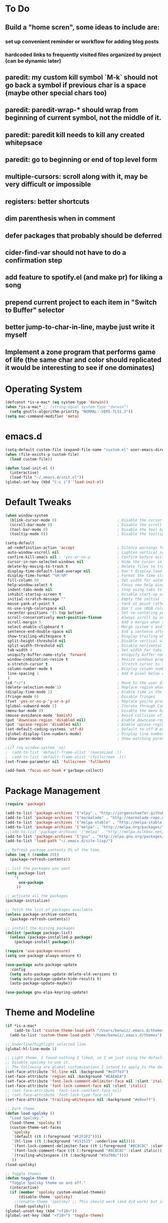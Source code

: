 * To Do
** Build a "home scren", some ideas to include are:
*** set up convenient reminder or workflow for adding blog posts
*** hardcoded links to frequently visited files organized by project (can be dynamic later)
** paredit: my custom kill symbol `M-k` should not go back a symbol if previous char is a space (maybe other special chars too)
** paredit: paredit-wrap-* should wrap from beginning of current symbol, not the middle of it.
** paredit: paredit kill needs to kill any created whitepsace
** paredit: go to beginning or end of top level form
** multiple-cursors: scroll along with it, may be very difficult or impossible
** registers: better shortcuts
** dim parenthesis when in comment
** defer packages that probably should be deferred
** cider-find-var should not have to do a confirmation step
** add feature to spotify.el (and make pr) for liking a song
** prepend current project to each item in "Switch to Buffer" selector
** better jump-to-char-in-line, maybe just write it myself
** Implement a zone program that performs game of life (the same char and color should replicated it would be interesting to see if one dominates)
* Operating System
#+BEGIN_SRC emacs-lisp
(defconst *is-a-mac* (eq system-type 'darwin))
(when *is-a-mac* ;; (string-equal system-type "darwin")
  (setq gnutls-algorithm-priority "NORMAL:-VERS-TLS1.3"))
(setq mac-command-modifier 'meta)
#+END_SRC
* emacs.d
#+BEGIN_SRC emacs-lisp
   (setq-default custom-file (expand-file-name "custom.el" user-emacs-directory))
   (when (file-exists-p custom-file)
     (load custom-file))

   (defun load-init-el ()
     (interactive)
     (load-file "~/.emacs.d/init.el"))
   (global-set-key (kbd "C-c i") 'load-init-el)
#+END_SRC
* Default Tweaks
#+BEGIN_SRC emacs-lisp
  (when window-system
    (blink-cursor-mode 0)                           ; Disable the cursor blinking
    (scroll-bar-mode 0)                             ; Disable the scroll bar
    (tool-bar-mode 0)                               ; Disable the tool bar
    (tooltip-mode 0))                               ; Disable the tooltips

  (setq-default
   ad-redefinition-action 'accept                   ; Silence warnings for redefinition
   auto-window-vscroll nil                          ; Lighten vertical scroll
   confirm-kill-emacs nil ; 'yes-or-no-p            ; Confirm before exiting Emacs
   cursor-in-non-selected-windows nil               ; Hide the cursor in inactive windows
   delete-by-moving-to-trash t                      ; Delete files to trash
   display-time-default-load-average nil            ; Don't display load average
   display-time-format "%H:%M"                      ; Format the time string
   fill-column 80                                   ; Set width for automatic line breaks
   help-window-select t                             ; Focus new help windows when opened
   indent-tabs-mode nil                             ; Stop using tabs to indent
   inhibit-startup-screen t                         ; Disable start-up screen
   initial-scratch-message ""                       ; Empty the initial *scratch* buffer
   mouse-yank-at-point t                            ; Yank at point rather than pointer
   ns-use-srgb-colorspace nil                       ; Don't use sRGB colors
   recenter-positions '(5 top bottom)               ; Set re-centering positions
   scroll-conservatively most-positive-fixnum       ; Always scroll by one line
   scroll-margin 5                                  ; Add a margin when scrolling vertically
   select-enable-clipboard t                        ; Merge system's and Emacs' clipboard
   sentence-end-double-space nil                    ; End a sentence after a dot and a space
   show-trailing-whitespace t                       ; Display trailing whitespaces
   split-height-threshold nil                       ; Disable vertical window splitting
   split-width-threshold nil                        ; Disable horizontal window splitting
   tab-width 4                                      ; Set width for tabs
   uniquify-buffer-name-style 'forward              ; Uniquify buffer names
   window-combination-resize t                      ; Resize windows proportionally
   x-stretch-cursor t                               ; Stretch cursor to the glyph width
   column-number-mode t                             ; Display column numbers
   line-spacing 1                                   ; Add N pixel below each line
   )
  (cd "~/")                                         ; Move to the user directory
  (delete-selection-mode 1)                         ; Replace region when inserting text
  (display-time-mode 1)                             ; Enable time in the mode-line
  (fringe-mode 0)                                   ; Disable fringes
  (fset 'yes-or-no-p 'y-or-n-p)                     ; Replace yes/no prompts with y/n
  (global-subword-mode 1)                           ; Iterate through CamelCase words
  (menu-bar-mode 0)                                 ; Disable the menu bar
  (mouse-avoidance-mode 'banish)                    ; Avoid collision of mouse with point
  (put 'downcase-region 'disabled nil)              ; Enable downcase-region
  (put 'upcase-region 'disabled nil)                ; Enable upcase-region
  (set-default-coding-systems 'utf-8)               ; Default to utf-8 encodingo
  (global-display-line-numbers-mode)                ; Display line numbers
  (show-paren-mode)                                 ; Show matching parenthesis

  ;(if (eq window-system 'ns)
  ;  (add-to-list 'default-frame-alist '(maximized .))
  ;  (add-to-list 'default-frame-alist '(fullscreen .)))
  (set-frame-parameter nil 'fullscreen 'fullboth)

  (add-hook 'focus-out-hook #'garbage-collect)
#+END_SRC
* Package Management
#+BEGIN_SRC emacs-lisp
(require 'package)

(add-to-list 'package-archives '("elpy" . "http://jorgenschaefer.github.io/packages/") t)
(add-to-list 'package-archives '("marmalade" . "http://marmalade-repo.org/packages/") t)
(add-to-list 'package-archives '("melpa-stable" . "http://melpa-stable.milkbox.net/packages/") t)
(add-to-list 'package-archives '("melpa" . "http://melpa.org/packages/") t)
;;(add-to-list 'package-archives '("melpa" . "http://melpa.milkbox.net/packages/") t)
(add-to-list 'package-archives '("gnu" . "http://elpa.gnu.org/packages/") t)
(add-to-list 'load-path "~/.emacs.d/site-lisp/")

;; Refresh package contents 5% of the time.
(when (eq 0 (random 20))
  (package-refresh-contents))

;; list the packages you want
(setq package-list
    '(
      use-package
     ))

;; activate all the packages
(package-initialize)

;; fetch the list of packages available
(unless package-archive-contents
  (package-refresh-contents))

;; install the missing packages
(dolist (package package-list)
  (unless (package-installed-p package)
    (package-install package)))

(require 'use-package-ensure)
(setq use-package-always-ensure t)

(use-package auto-package-update
  :config
  (setq auto-package-update-delete-old-versions t)
  (setq auto-package-update-hide-results t)
  (auto-package-update-maybe))

(use-package gnu-elpa-keyring-update)
#+END_SRC
* Theme and Modeline
#+BEGIN_SRC emacs-lisp
  (if *is-a-mac*
      (add-to-list 'custom-theme-load-path "/Users/benwiz/.emacs.d/themes")
    (add-to-list 'custom-theme-load-path "/home/benwiz/.emacs.d/themes"))

  ;; Underline/highlight selected line
  (global-hl-line-mode 1)

  ;; Light theme. I found nothing I liked, so I am just using the default theme.
  ;; Disable spolsky to use it.
  ;; The following are global customizations I intend to apply to the default theme. There could be a more constrained way.
  (set-face-attribute 'hl-line nil :background "#e3ffe3")
  (set-face-attribute 'region nil :background "#EAEAEA")
  (set-face-attribute 'font-lock-comment-delimiter-face nil :slant 'italic)
  (set-face-attribute 'font-lock-comment-face nil :slant 'italic)
  ;; (set-face-attribute 'font-lock-constant-face nil)
  ;; (set-face-attribute 'font-lock-type-face nil)
  (set-face-attribute 'trailing-whitespace nil :background "#e0eeff")

  ;; Dark theme
  (defun load-spolsky ()
    "Load Spolsky."
    (load-theme 'spolsky t)
    (custom-theme-set-faces
     'spolsky
     `(default ((t (:foreground "#F2F2F2"))))
     `(hl-line ((t (:background "#151515" :underline nil))))
     `(font-lock-comment-delimiter-face ((t (:foreground "#8C8C8C" :slant italic))))
     `(font-lock-comment-face ((t (:foreground "#8C8C8C" :slant italic))))
     `(trailing-whitespace ((t (:background "#5a708c"))))
     ))
  (load-spolsky)

  ;; Toggle themes
  (defun toggle-theme ()
    "Toggle Spolsky theme on and off."
    (interactive)
    (if (member 'spolsky custom-enabled-themes)
        (disable-theme 'spolsky)
      ;;(enable-theme 'spolsky) ;; This should work (and did work) but it bugs out.
      (load-spolsky)))
  (global-unset-key (kbd "<f10>"))
  (global-set-key (kbd "<f10>") 'toggle-theme)


  (use-package all-the-icons)
  (use-package doom-modeline
    ;; NOTE Must run `M-x all-the-icons-install-fonts` to install icons
    ;; https://github.com/seagle0128/doom-modeline#customize
    :hook (after-init . doom-modeline-mode)
    :config
    (setq doom-modeline-minor-modes nil)
    (setq doom-modeline-buffer-state-icon t)
    (setq doom-modeline-buffer-encoding nil)
    (setq doom-modeline-vcs-max-length 20)
    ;; (setq doom-modeline-persp-name t)
    ;; (setq doom-modeline-display-default-persp-name t)
    (setq doom-modeline-env-version t)
    )

  (use-package pomodoro
    :defer t
    :config
    (defun pomodoro-add-to-mode-line* ()
      "My version of pomodoro-add-to-mode-line"
      (if (not (member '(pomodoro-mode-line-string pomodoro-mode-line-string) mode-line-format))
          (setq-default mode-line-format (cons '(pomodoro-mode-line-string pomodoro-mode-line-string) mode-line-format)))
      ;; For development, removing it from list is helpful
      ;; (setq-default mode-line-format (remove '(pomodoro-mode-line-string pomodoro-mode-line-string) mode-line-format))
      )
    (pomodoro-add-to-mode-line*)
    )



#+END_SRC
* Tools and Bindings
** Env Vars
#+BEGIN_SRC emacs-lisp
  (use-package load-env-vars
    :init
    (load-env-vars "~/.emacs.d/emacs.env"))
#+END_SRC
** Built-in Packages
#+BEGIN_SRC emacs-lisp
  (global-unset-key (kbd "C-z"))
  (global-unset-key (kbd "M-l"))
  (global-unset-key (kbd "M-u"))

  (require 'misc)
  (global-set-key (kbd "C-x k") 'kill-this-buffer) ;; Don't ask which buffer, just do it
  (global-set-key (kbd "C-c t l") 'toggle-truncate-lines)
  (global-set-key (kbd "C-c o") 'other-frame)
  (global-set-key (kbd "C-M-z") 'zap-up-to-char)
  (global-set-key (kbd "C-c n") 'narrow-to-defun)
  (global-set-key (kbd "C-c w") 'widen)
  (use-package dired
    :ensure nil
    :config
    (setq dired-omit-files "^.~$")

    ;; dired - reuse current buffer by pressing 'a'
    ;; (put 'dired-find-alternate-file 'disabled nil)

    ;; always delete and copy recursively
    (setq dired-recursive-deletes 'always)
    (setq dired-recursive-copies 'always)

    (require 'dired-x)
    (add-hook 'dired-mode-hook 'dired-omit-mode))

  (require 'zone)
  (zone-when-idle 600)
#+END_SRC
** My Packages
#+BEGIN_SRC emacs-lisp
(if *is-a-mac*
  (use-package bela-mode
    :defer t
    :load-path "~/code/bela-mode.el"
    :init (setq bela-scripts-dir "~/code/Bela/scripts/"))
  (use-package bela-mode
    :defer t
    :load-path "~/code/personal/bela-mode.el"
    :init (setq bela-scripts-dir "~/code/personal/Bela/scripts/")))
#+END_SRC
** Git
 #+BEGIN_SRC emacs-lisp
 (use-package magit
   :config
   (setq magit-display-buffer-function #'magit-display-buffer-fullframe-status-v1))

(use-package git-gutter
   :diminish git-gutter-mode
   :init
   (global-git-gutter-mode)
   (progn
     (setq git-gutter:separator-sign " "
           git-gutter:lighter " GG"))
   :config
   (progn
     (set-face-background 'git-gutter:deleted "#990A1B")
     (set-face-foreground 'git-gutter:deleted "#990A1B")
     (set-face-background 'git-gutter:modified "#00736F")
     (set-face-foreground 'git-gutter:modified "#00736F")
     (set-face-background 'git-gutter:added "#546E00")
     (set-face-foreground 'git-gutter:added "#546E00"))
    :bind (("C-x p" . git-gutter:previous-hunk)
           ("C-x n" . git-gutter:next-hunk)
           ("C-x v =" . git-gutter:popup-hunk)
           ("C-x v r" . git-gutter:revert-hunk)))

  (use-package git-link
    :config
    (global-set-key (kbd "C-c g l") 'git-link))

 #+END_SRC
** External Packages
#+BEGIN_SRC emacs-lisp
  (use-package restart-emacs)
  (use-package htmlize)
  (use-package wgrep)
  (use-package itail)
  (use-package scratch)

  (use-package exec-path-from-shell
    :config
    (when *is-a-mac*
      (exec-path-from-shell-initialize)))

  (use-package multiple-cursors
    :bind (("C-S-c C-S-c" . mc/edit-lines)
           ("C->" . mc/mark-next-like-this)
           ("C-M->" . mc/skip-to-next-like-this)
           ("C-<" . mc/mark-previous-like-this)
           ("C-c C-<" . mc/mark-all-like-this)
           ("C-S-<mouse-1>" . mc/add-cursor-on-click)
           )
    :config
    (define-key mc/keymap (kbd "<return>") nil)
    )

  (use-package ivy
    :config
    (ivy-mode 1)
    (setq ivy-use-virtual-buffers t)
    (setq enable-recursive-minibuffers t)
    (setq ivy-count-format "(%d/%d) ")
    (global-set-key (kbd "C-c C-r") 'ivy-resume)
    (global-set-key (kbd "C-x b") 'ivy-switch-buffer)
    (global-set-key (kbd "C-x C-b") 'ivy-switch-buffer)
    (global-set-key (kbd "C-c v") 'ivy-push-view)
    (global-set-key (kbd "C-c V") 'ivy-pop-view))

  (use-package swiper
    :init
    (set-face-attribute 'isearch nil :background "#FF9F93")
    :config
    (global-set-key (kbd "M-i") 'swiper-isearch))

  (defun swiper--from-isearch ()
    "Invoke `swiper' from isearch.
       https://github.com/ShingoFukuyama/helm-swoop/blob/f67fa8a4fe3b968b7105f8264a96da61c948a6fd/helm-swoop.el#L657-668 "
    (interactive)
    (let (($query (if isearch-regexp
                      isearch-string
                    (regexp-quote isearch-string))))
      (isearch-exit)
      (swiper $query)))
  (define-key isearch-mode-map (kbd "M-i") 'swiper--from-isearch)

  (use-package counsel
    :config
    ;; tons more suggested key bindings here https://oremacs.com/swiper
    (global-set-key (kbd "M-x") 'counsel-M-x)
    (global-set-key (kbd "C-x C-f") 'counsel-find-file)
    (global-set-key (kbd "M-y") 'counsel-yank-pop)
    (global-set-key (kbd "<f1> f") 'counsel-describe-function)
    (global-set-key (kbd "<f1> v") 'counsel-describe-variable)
    (global-set-key (kbd "<f1> l") 'counsel-find-library)
    (global-set-key (kbd "<f2> i") 'counsel-info-lookup-symbol)
    (global-set-key (kbd "<f2> u") 'counsel-unicode-char)
    (global-set-key (kbd "<f2> j") 'counsel-set-variable)
    (global-set-key (kbd "C-c c") 'counsel-compile)
    ;; (global-set-key (kbd "C-c g") 'counsel-git)
    (global-set-key (kbd "C-c j") 'counsel-git-grep))

  (use-package projectile
    :config
    (define-key projectile-mode-map (kbd "M-p") 'projectile-command-map)
    (define-key projectile-mode-map (kbd "C-c p") 'projectile-command-map)
    (projectile-mode +1))

  (use-package counsel-projectile
    :config
    (counsel-projectile-mode))

  (use-package highlight-indent-guides
    :defer t
    :hook (python-mode . highlight-indent-guides-mode)
    :config
    (setq highlight-indent-guides-method 'character)
    (setq highlight-indent-guides-character 9615) ; left-align vertical bar
    (setq highlight-indent-guides-auto-character-face-perc 20))

  (use-package free-keys
    :defer t
    :bind ("C-h C-k" . 'free-keys))

  (use-package undo-tree
    :config
    (global-undo-tree-mode))

  (use-package ws-butler
    :config (ws-butler-global-mode 1))

  ;; FIXME when a word is highlighted and has the cursor the text is black because of the current line highlighting.
  ;; Apparantly this is not a trivial fix because they use two colliding features of emacs for the background color.
  ;; TODO try using highlight.el instead
  (use-package highlight-symbol
    :defer t
    :init
    (global-set-key (kbd "<f3>") 'highlight-symbol)
    (global-set-key (kbd "C-<f3>") 'highlight-symbol-next)
    (global-set-key (kbd "S-<f3>") 'highlight-symbol-prev)
    (global-set-key (kbd "M-<f3>") 'highlight-symbol-query))

  (use-package jabber
    :after (:all load-env-vars)
    :init
    (defun jabber ()
      (interactive)
      (call-interactively #'jabber-connect) ;; TODO it would be nice to auto select bwisialowski@gmail.com
      (switch-to-buffer "*-jabber-roster-*"))
    (global-set-key (kbd "<f9>") 'jabber)
    :config
    (setq jabber-account-list (cons (cons "bwisialowski@gmail.com" (cons (append '(:password) (getenv "GMAIL_JABBER_PASSWORD")) '())) '())
          jabber-chat-buffer-show-avatar nil
          jabber-vcard-avatars-retrieve nil
          jabber-history-enabled t
          jabber-activity-make-strings 'jabber-activity-make-strings-shorten
          )
    (set-face-attribute 'jabber-roster-user-online nil :foreground "cyan")
    (set-face-attribute 'jabber-roster-user-away nil :foreground "green")
    ;; (set-face-attribute 'jabber-activity-string nil :foreground "cyan") ;; TODO need to set this programmatically, right now it's set via customization interface
    )

  (when (not *is-a-mac*)
    (use-package spotify
      :defer t
      :load-path "packages/spotify.el"
      :init
      (setq spotify-oauth2-client-secret (getenv "SPOTIFY_CLIENT_SECRET"))
      (setq spotify-oauth2-client-id (getenv "SPOTIFY_CLIENT_ID"))
      (setq spotify-transport 'connect)
      (setq spotify-player-status-truncate-length 30)
      (setq spotify-player-status-refresh-interval 7)
      (setq spotify-player-status-playing-text "⏵")
      (setq spotify-player-status-paused-text "⏸")
      (setq spotify-player-status-stopped-text "⏹")
      (setq spotify-player-status-format "%p %t - %a ") ;; trailing space is important
      :config
      ;; (define-key spotify-mode-map (kbd "C-c C-s C-p") 'spotify-command-map)
      ) ;; FIXME maybe not loading spotify-mode-map, maybe I need to turn on some minor mode
    )

  (use-package elfeed
    :defer t
    :config
    (setq elfeed-feeds
          '("http://feeds.bbci.co.uk/news/world/rss.xml"
            "https://xkcd.com/rss.xml"
            ""))
    ;; Entries older than 4 weeks are marked as read
    (add-hook 'elfeed-new-entry-hook
              (elfeed-make-tagger :before "4 weeks ago"
                                  :remove 'unread))
    ;; Mark all as read
    (defun elfeed-mark-all-as-read ()
      (interactive)
      (mark-whole-buffer)
      (elfeed-search-untag-all-unread)))
#+END_SRC
** Dashboard
#+BEGIN_SRC emacs-lisp
  (use-package page-break-lines)
  (use-package dashboard
    ;; https://github.com/emacs-dashboard/emacs-dashboard ;
    :ensure t
    :init
    ;; Banner and title and footer
    (setq dashboard-banner-logo-title "Welcome to Emacs Dashboard"
          dashboard-startup-banner 2 ;; 'official, 'logo, 1, 2, 3, or a path to img
          dashboard-center-content nil
          dashboard-show-shortcuts t
          dashboard-set-navigator t ;; Idk what this does, I think it isn't working
          dashboard-set-init-info t
          ;; dashboard-init-info "This is an init message!" ;; Customize init-info
          dashboard-set-footer t
          ;; dashboard-footer-messages '("Dashboard is pretty cool!") ;; Customize footer messages
          )
    ;; Widgets
    (setq dashboard-items '((recents  . 5)
                            (bookmarks . 5)
                            (projects . 5)
                            (agenda . 5)
                            (registers . 5))
          dashboard-set-heading-icons nil
          dashboard-set-file-icons nil)
    :config
    (dashboard-setup-startup-hook)
    ;; Custom widget
    ;; Ideas: weather, widget dedicated to each of my projects, news
    (defun dashboard-insert-custom (list-size)
      (insert "Custom text"))
    (add-to-list 'dashboard-item-generators '(custom . dashboard-insert-custom))
    (add-to-list 'dashboard-items '(custom) t))
#+END_SRC
* Org mode
#+BEGIN_SRC emacs-lisp
  (setq org-publish-project-alist
        '(("org-blog"
           ;; Path to your org files.
           :base-directory "~/code/personal/blog/org/"
           ;; :base-extension "org"

           ;; Path to your Jekyll project.
           :publishing-directory "~/code/personal/blog/jekyll/"
           ;; :recursive t
           :publishing-function org-md-export-to-markdown ;; org-html-export-to-html
           ;; :headline-levels 4
           ;; :html-extension "html"
           ;; :body-only t
           )

          ;; TODO: Later can have it copy everything to the _site dir which is a subrepo (kind of)

          ("blog"
           :components ("org-blog"))))
#+END_SRC
* Programming
** All
#+BEGIN_SRC emacs-lisp
    (use-package ws-butler
      :hook (prog-mode . ws-butler-mode))

    (use-package editorconfig
      :config
      (editorconfig-mode 1))

    (use-package flycheck
      :init (global-flycheck-mode))

    (use-package lsp-mode
      :commands lsp
      :config (require 'lsp-clients))
    (use-package lsp-ui)

    ;; (use-package rainbow-delimiters ;; TODO figure out how to decrease saturation inside clojure reader comments
    ;;   :config
    ;;   (require 'cl-lib)
    ;;   (require 'color)
    ;;   (cl-loop
    ;;      for index from 1 to rainbow-delimiters-max-face-count
    ;;      do
    ;;       (let ((face (intern (format "rainbow-delimiters-depth-%d-face" index))))
    ;;         (cl-callf color-saturate-name (face-foreground face) 20)))
    ;;   (require 'paren) ; show-paren-mismatch is defined in paren.el
    ;;   (set-face-attribute 'rainbow-delimiters-unmatched-face nil
    ;;     :foreground 'unspecified
    ;;     :inherit 'show-paren-mismatch)

    ;;   :hook
    ;;   (prog-mode . rainbow-delimiters-mode)) ;; WARNING: Being so general may break something, but going to go with it anyway

    (use-package expand-region
      :config
      (global-set-key (kbd "C-=") 'er/expand-region))

    (use-package company
      :init (global-company-mode)
      :config
      (global-set-key (kbd "TAB") #'company-indent-or-complete-common)
      ;; TODO consider fuzzy matching https://docs.cider.mx/cider/usage/code_completion.html#_fuzzy_candidate_matching
      ;; TODO consider override navigation but only if i don't like M-n and M-p https://emacs.stackexchange.com/a/17970
      )

    ;; (use-package color-identifiers-mode
    ;;   :init
    ;;   (add-hook 'clojure-mode-hook 'color-identifiers-mode))

    (use-package fic-mode
      :init
      (defface fic-face
        '((((class color))
        (:foreground "orange" :weight bold :slant italic))
        (t (:weight bold :slant italic)))
        "Face to fontify FIXME/TODO words"
        :group 'fic-mode)
      :config
      (setq fic-highlighted-words '("FIXME" "TODO" "BUG" "NOTE" "???")) ;; FIXME ??? isn't getting highlighted
      (add-hook 'prog-mode-hook 'fic-mode))

    (use-package hideshow
     :bind (("C-\\" . hs-toggle-hiding)
            ("M-+" . hs-show-all)
            ("M--" . hs-hide-all))
     :init (add-hook #'prog-mode-hook #'hs-minor-mode)
     :diminish hs-minor-mode
     :config
     ;; Add `json-mode' and `javascript-mode' to the list
     (setq hs-special-modes-alist
           (mapcar 'purecopy
                   '((c-mode "{" "}" "/[*/]" nil nil)
                     (c++-mode "{" "}" "/[*/]" nil nil)
                     (java-mode "{" "}" "/[*/]" nil nil)
                     (js-mode "{" "}" "/[*/]" nil)
                     (json-mode "{" "}" "/[*/]" nil)
                     (javascript-mode  "{" "}" "/[*/]" nil)))))

    (defun duplicate-line()
      (interactive)
      (move-beginning-of-line 1)
      (kill-line)
      (yank)
      (open-line 1)
      (next-line 1)
      (yank))
    (global-set-key (kbd "C-c D") 'duplicate-line)

  (use-package markdown-mode
    :commands (markdown-mode gfm-mode)
    :mode (("README\\.md\\'" . gfm-mode)
           ("\\.md\\'" . markdown-mode)
           ("\\.markdown\\'" . markdown-mode))
    :init (setq markdown-command "multimarkdown"))

#+END_SRC
** Bash
#+BEGIN_SRC emacs-lisp
(add-to-list 'auto-mode-alist '("\\.env\\'" . sh-mode))
#+END_SRC
** Lisp
#+BEGIN_SRC emacs-lisp
  (defun paredit-delete-indentation (&optional arg)
    "Handle joining lines that end in a comment."
    (interactive "*P")
    (let (comt)
      (save-excursion
        (move-beginning-of-line (if arg 1 0))
        (when (skip-syntax-forward "^<" (point-at-eol))
          (setq comt (delete-and-extract-region (point) (point-at-eol)))))
      (delete-indentation arg)
      (when comt
        (save-excursion
          (move-end-of-line 1)
          (insert " ")
          (insert comt)))))

  (defun paredit-remove-newlines ()
    "Removes extras whitespace and newlines from the current point
     to the next parenthesis."
    (interactive)
    (let ((up-to (point))
          (from (re-search-forward "[])}]")))
      (backward-char)
      (while (> (point) up-to)
        (paredit-delete-indentation))))

  (use-package paredit
    ;; TODO When killing a newline delete all whitespace until next character (maybe just bring in Smartparens kill command)
    :bind (("M-^" . paredit-delete-indentation)
           ("C-^" . paredit-remove-newlines) ;; basically clean up a multi-line sexp
           ("C-<return>" . paredit-close-parenthesis-and-newline))
    :init
    (add-hook 'emacs-lisp-mode-hook 'paredit-mode)
    (add-hook 'clojure-mode-hook 'paredit-mode)
    (add-hook 'cider-repl-mode-hook 'paredit-mode))

  ;; Like: sp-kill-sexp (to delete the whole symbol not just forward like C-M-k does)
  (defun kill-symbol ()
    (interactive)
    (backward-sexp) ;; TODO instead of backward-sexp, need to go to beginning of current symbol or go nowhere if already there
    (kill-sexp))

  (global-set-key (kbd "M-k") 'kill-symbol)

#+END_SRC
** Emacs Lisp
#+BEGIN_SRC emacs-lisp

#+END_SRC
** JavaScript
#+BEGIN_SRC emacs-lisp
(use-package rjsx-mode
  :init
  (add-to-list 'auto-mode-alist '("components\\/.*\\.js\\'" . rjsx-mode))
  (setq js-basic-indent 2)
  (setq-default js2-basic-indent 2
                js2-basic-offset 2
                js2-auto-indent-p t
                js2-cleanup-whitespace t
                js2-enter-indents-newline t
                js2-indent-on-enter-key t
                js2-global-externs (list "window" "module" "require" "buster" "sinon" "assert" "refute" "setTimeout" "clearTimeout" "setInterval" "clearInterval" "location" "__dirname" "console" "JSON" "jQuery" "$"))

  (add-hook 'rjsx-mode-hook
            (lambda ()
              (flycheck-select-checker "javascript-eslint")
              (electric-pair-mode 1)))

  (add-to-list 'auto-mode-alist '("\\.js$" . js2-mode)))

;; Idk what this does
(use-package tern
   :init (add-hook 'js2-mode-hook (lambda () (tern-mode t)))
   :config
     (use-package company-tern
        :ensure t
        :init (add-to-list 'company-backends 'company-tern)))

(use-package js2-refactor
  :init   (add-hook 'js2-mode-hook 'js2-refactor-mode)
  :config (js2r-add-keybindings-with-prefix "C-c ."))

;; Not sure what this does
(provide 'init-javascript)

#+END_SRC
** Rust
#+BEGIN_SRC emacs-lisp
  (use-package toml-mode)

  (use-package rust-mode
    :hook (rust-mode . lsp)
    :config
    (add-hook 'rust-mode-hook
              (lambda ()
                (electric-pair-mode 1)))
    )

  ;; Add keybindings for interacting with Cargo
  (use-package cargo
    :hook (rust-mode . cargo-minor-mode)
    :config
    ;; (define-key cargo-minor-mode-map (kbd "C-c C-c C-r") (lambda ()
    ;;                                                        (interactive)
    ;;                                                        (message "hey")))
    )

  (use-package flycheck-rust
    :config (add-hook 'flycheck-mode-hook #'flycheck-rust-setup))
#+END_SRC

#+RESULTS:
: t

** Clojure
#+BEGIN_SRC emacs-lisp
  (add-to-list 'exec-path "/usr/local/bin/")
  (use-package clojure-snippets)
  (use-package flycheck-clj-kondo)

  (use-package clj-refactor
    :init (add-hook 'clojure-mode-hook (lambda ()
      (yas-minor-mode 1)
      (clj-refactor-mode 1)
      (cljr-add-keybindings-with-prefix "C-c C-m"))))

  (defun insert-discard ()
    "Insert #_ at current location."
    (interactive)
    (insert "#_"))

  (use-package clojure-mode
   :bind (("C-c d f" . cider-code)
          ("C-c d g" . cider-grimoire)
          ("C-c d w" . cider-grimoire-web)
          ("C-c d c" . clojure-cheatsheet)
          ("C-c d d" . dash-at-point)
          ("C-c C-;" . insert-discard))
   :init
   (setq clojure-indent-style 'align-arguments
         clojure-align-forms-automatically t)
   :config
   (add-hook 'clojure-mode-hook 'paredit-mode)
   (require 'flycheck-clj-kondo)
   ;; TODO I want {:keys []} always to have just one space between the `s` and `[`
   ;;(define-clojure-indent
   ;;  (:import 0)
   ;;  (:require 0))
   )

  (defun cider-send-and-evaluate-sexp ()
    "Sends the s-expression located before the point or the active
    region to the REPL and evaluates it. Then the Clojure buffer is
    activated as if nothing happened."
    (interactive)
    (if (not (region-active-p))
        (cider-insert-last-sexp-in-repl)
      (cider-insert-in-repl
       (buffer-substring (region-beginning) (region-end)) nil))
    (cider-switch-to-repl-buffer)
    (cider-repl-closing-return)
    (cider-switch-to-last-clojure-buffer)
    (message ""))

  (use-package cider
    :commands (cider cider-connect cider-jack-in)

    :init
    (setq cider-auto-select-error-buffer t
          cider-repl-pop-to-buffer-on-connect nil
          cider-repl-display-in-current-window t
          cider-repl-use-clojure-font-lock t
          cider-repl-wrap-history t
          cider-repl-history-size 1000
          cider-show-error-buffer t
          nrepl-hide-special-buffers t
          ;; Stop error buffer from popping up while working in buffers other than the REPL:
          nrepl-popup-stacktraces nil)

    ;; (add-hook 'cider-mode-hook 'cider-turn-on-eldoc-mode)
    (add-hook 'cider-mode-hook 'company-mode)

    (add-hook 'cider-repl-mode-hook 'paredit-mode)
    (add-hook 'cider-repl-mode-hook 'superword-mode)
    (add-hook 'cider-repl-mode-hook 'company-mode)
    (add-hook 'cider-test-report-mode 'jcf-soft-wrap)

    :bind (:map cider-mode-map
           ("C-c C-v C-c" . cider-send-and-evaluate-sexp)
           ("C-c C-p"     . cider-eval-print-last-sexp))
          (:map cider-repl-mode-map
           ("C-c C-l"     . cider-repl-clear-buffer))

    :config
    (use-package slamhound)
    (setq exec-path (append exec-path '("/home/benwiz/.yarn/bin")))
    ;; (setq exec-path (append '("/Users/benwiz/.nvm/versions/node/v12.16.1/bin") exec-path))
    (setq exec-path (append '("/Users/benwiz/.yarn/bin") exec-path))
    (setq cider-cljs-repl-types '((nashorn "(do (require 'cljs.repl.nashorn) (cider.piggieback/cljs-repl (cljs.repl.nashorn/repl-env)))" cider-check-nashorn-requirements)
                                (figwheel "(do (require 'figwheel-sidecar.repl-api) (figwheel-sidecar.repl-api/start-figwheel!) (figwheel-sidecar.repl-api/cljs-repl))" cider-check-figwheel-requirements)
                                (figwheel-main cider-figwheel-main-init-form cider-check-figwheel-main-requirements)
                                (figwheel-connected "(figwheel-sidecar.repl-api/cljs-repl)" cider-check-figwheel-requirements)
                                (node "(do (require 'cljs.repl.node) (cider.piggieback/cljs-repl (cljs.repl.node/repl-env)))" cider-check-node-requirements)
                                (weasel "(do (require 'weasel.repl.websocket) (cider.piggieback/cljs-repl (weasel.repl.websocket/repl-env :ip \"127.0.0.1\" :port 9001)))" cider-check-weasel-requirements)
                                (boot "(do (require 'adzerk.boot-cljs-repl) (adzerk.boot-cljs-repl/start-repl))" cider-check-boot-requirements)
                                (app cider-shadow-cljs-init-form cider-check-shadow-cljs-requirements) ;; this is what is being added
                                (shadow cider-shadow-cljs-init-form cider-check-shadow-cljs-requirements)
                                (shadow-select cider-shadow-select-cljs-init-form cider-check-shadow-cljs-requirements)
                                (custom cider-custom-cljs-repl-init-form nil))))

  (defun ha/cider-append-comment ()
    (when (null (nth 8 (syntax-ppss)))
      (insert " ; ")))

  (advice-add 'cider-eval-print-last-sexp :before #'ha/cider-append-comment)
#+END_SRC
